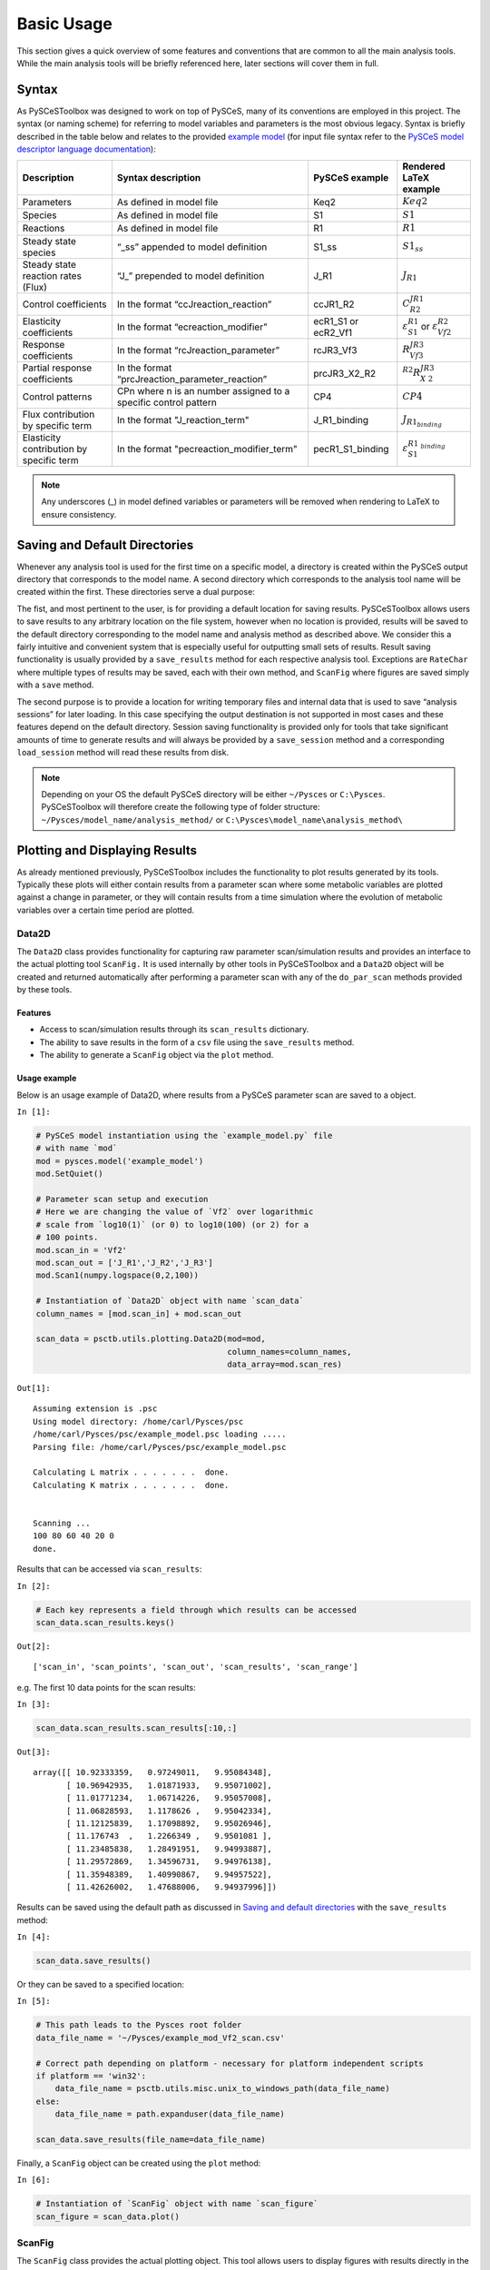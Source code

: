 


Basic Usage
===========

This section gives a quick overview of some features and conventions
that are common to all the main analysis tools. While the main analysis
tools will be briefly referenced here, later sections will cover them in
full.

Syntax
------

As PySCeSToolbox was designed to work on top of PySCeS, many of its
conventions are employed in this project. The syntax (or naming scheme)
for referring to model variables and parameters is the most obvious
legacy. Syntax is briefly described in the table below and relates to
the provided `example model <included_files.html#example-model-psc>`__
(for input file syntax refer to the `PySCeS model descriptor language
documentation <http://pysces.sourceforge.net/docs/inputfile_doc.html>`__):

+---------------------+------------------------+------------+-------------------------+
| Description         | Syntax description     | PySCeS     | Rendered LaTeX example\ |
|                     |                        | example    |                         |
+=====================+========================+============+=========================+
| Parameters          | As defined in model    | Keq2       | :math:`Keq2`            |
|                     | file                   |            |                         |
+---------------------+------------------------+------------+-------------------------+
| Species             | As defined in model    | S1         | :math:`S1`              |
|                     | file                   |            |                         |
+---------------------+------------------------+------------+-------------------------+
| Reactions           | As defined in model    | R1         | :math:`R1`              |
|                     | file                   |            |                         |
+---------------------+------------------------+------------+-------------------------+
| Steady state        | “\_ss” appended to     | S1\_ss     | :math:`S1_{ss}`         |
| species             | model definition       |            |                         |
+---------------------+------------------------+------------+-------------------------+
| Steady state        | “J\_” prepended to     | J\_R1      | :math:`J_{R1}`          |
| reaction rates      | model definition       |            |                         |
| (Flux)              |                        |            |                         |
+---------------------+------------------------+------------+-------------------------+
| Control             | In the format          | ccJR1\_R2\ | :math:`C^{JR1}_{R2}`    |
| coefficients        | “ccJreaction\_reactio\ |            |                         |
|                     | n”                     |            |                         |
+---------------------+------------------------+------------+-------------------------+
| Elasticity          | In the format          | ecR1\_S1   | :math:`\varepsilon^{R1\ |
| coefficients        | “ecreaction\_modifier\ | or         | }_{S1}`                 |
|                     | ”                      | ecR2\_Vf1\ | or                      |
|                     |                        |            | :math:`\varepsilon^{R2\ |
|                     |                        |            | }_{Vf2}`                |
+---------------------+------------------------+------------+-------------------------+
| Response            | In the format          | rcJR3\_Vf\ | :math:`R^{JR3}_{Vf3}`   |
| coefficients        | “rcJreaction\_paramet\ | 3          |                         |
|                     | er”                    |            |                         |
+---------------------+------------------------+------------+-------------------------+
| Partial response    | In the format          | prcJR3\_X\ | :math:`^{R2}R^{JR3}_{X\ |
| coefficients        | “prcJreaction\_parame\ | 2\_R2      | 2}`                     |
|                     | ter\_reaction”         |            |                         |
+---------------------+------------------------+------------+-------------------------+
| Control patterns    | CPn where n is an      | CP4        | :math:`CP4`             |
|                     | number assigned to a   |            |                         |
|                     | specific control       |            |                         |
|                     | pattern                |            |                         |
+---------------------+------------------------+------------+-------------------------+
| Flux contribution   | In the format          | J\_R1\_bi\ | :math:`J_{R1_{binding}\ |
| by specific term    | "J\_reaction\_term"    | nding      | }`                      |
+---------------------+------------------------+------------+-------------------------+
| Elasticity          | In the format          | pecR1\_S1\ | :math:`\varepsilon^{R1\ |
| contribution by     | "pecreaction\_modifie\ | \_binding\ | _{binding}}_{S1}`       |
| specific term       | r\_term"               |            |                         |
+---------------------+------------------------+------------+-------------------------+

.. note:: Any underscores (\_) in model defined variables or parameters
          will be removed when rendering to LaTeX to ensure consistency.

Saving and Default Directories
------------------------------

Whenever any analysis tool is used for the first time on a specific
model, a directory is created within the PySCeS output directory that
corresponds to the model name. A second directory which corresponds to
the analysis tool name will be created within the first. These
directories serve a dual purpose:

The fist, and most pertinent to the user, is for providing a default
location for saving results. PySCeSToolbox allows users to save results
to any arbitrary location on the file system, however when no location
is provided, results will be saved to the default directory
corresponding to the model name and analysis method as described above.
We consider this a fairly intuitive and convenient system that is
especially useful for outputting small sets of results. Result saving
functionality is usually provided by a ``save_results`` method for each
respective analysis tool. Exceptions are ``RateChar`` where multiple
types of results may be saved, each with their own method, and
``ScanFig`` where figures are saved simply with a ``save`` method.

The second purpose is to provide a location for writing temporary files
and internal data that is used to save “analysis sessions” for later
loading. In this case specifying the output destination is not supported
in most cases and these features depend on the default directory.
Session saving functionality is provided only for tools that take
significant amounts of time to generate results and will always be
provided by a ``save_session`` method and a corresponding
``load_session`` method will read these results from disk.

.. note:: Depending on your OS the default PySCeS directory will be
          either ``~/Pysces`` or ``C:\Pysces``. PySCeSToolbox will therefore
          create the following type of folder structure:
          ``~/Pysces/model_name/analysis_method/`` or
          ``C:\Pysces\model_name\analysis_method\``

Plotting and Displaying Results
-------------------------------

As already mentioned previously, PySCeSToolbox includes the
functionality to plot results generated by its tools. Typically these
plots will either contain results from a parameter scan where some
metabolic variables are plotted against a change in parameter, or they
will contain results from a time simulation where the evolution of
metabolic variables over a certain time period are plotted.

Data2D
~~~~~~

The ``Data2D`` class provides functionality for capturing raw parameter
scan/simulation results and provides an interface to the actual plotting
tool ``ScanFig.`` It is used internally by other tools in PySCeSToolbox
and a ``Data2D`` object will be created and returned automatically after
performing a parameter scan with any of the ``do_par_scan`` methods
provided by these tools.

Features
^^^^^^^^

-  Access to scan/simulation results through its ``scan_results``
   dictionary.
-  The ability to save results in the form of a ``csv`` file using the
   ``save_results`` method.
-  The ability to generate a ``ScanFig`` object via the ``plot`` method.

Usage example
^^^^^^^^^^^^^

Below is an usage example of Data2D, where results from a PySCeS
parameter scan are saved to a object.

``In [1]:``

.. code:: python

    # PySCeS model instantiation using the `example_model.py` file
    # with name `mod`
    mod = pysces.model('example_model')
    mod.SetQuiet()
    
    # Parameter scan setup and execution
    # Here we are changing the value of `Vf2` over logarithmic
    # scale from `log10(1)` (or 0) to log10(100) (or 2) for a
    # 100 points. 
    mod.scan_in = 'Vf2'
    mod.scan_out = ['J_R1','J_R2','J_R3']
    mod.Scan1(numpy.logspace(0,2,100))
    
    # Instantiation of `Data2D` object with name `scan_data`
    column_names = [mod.scan_in] + mod.scan_out
    
    scan_data = psctb.utils.plotting.Data2D(mod=mod,
                                            column_names=column_names,
                                            data_array=mod.scan_res)


``Out[1]:``

.. parsed-literal::

    Assuming extension is .psc
    Using model directory: /home/carl/Pysces/psc
    /home/carl/Pysces/psc/example_model.psc loading ..... 
    Parsing file: /home/carl/Pysces/psc/example_model.psc
     
    Calculating L matrix . . . . . . .  done.
    Calculating K matrix . . . . . . .  done.
     
    
    Scanning ...
    100 80 60 40 20 0 
    done.
    


Results that can be accessed via ``scan_results``:

``In [2]:``

.. code:: python

    # Each key represents a field through which results can be accessed
    scan_data.scan_results.keys()




``Out[2]:``

.. parsed-literal::

    ['scan_in', 'scan_points', 'scan_out', 'scan_results', 'scan_range']



e.g. The first 10 data points for the scan results:

``In [3]:``

.. code:: python

    scan_data.scan_results.scan_results[:10,:]




``Out[3]:``

.. parsed-literal::

    array([[ 10.92333359,   0.97249011,   9.95084348],
           [ 10.96942935,   1.01871933,   9.95071002],
           [ 11.01771234,   1.06714226,   9.95057008],
           [ 11.06828593,   1.1178626 ,   9.95042334],
           [ 11.12125839,   1.17098892,   9.95026946],
           [ 11.176743  ,   1.2266349 ,   9.9501081 ],
           [ 11.23485838,   1.28491951,   9.94993887],
           [ 11.29572869,   1.34596731,   9.94976138],
           [ 11.35948389,   1.40990867,   9.94957522],
           [ 11.42626002,   1.47688006,   9.94937996]])



Results can be saved using the default path as discussed in `Saving and
default directories`_ with the ``save_results`` method:

``In [4]:``

.. code:: python

    scan_data.save_results()

Or they can be saved to a specified location:

``In [5]:``

.. code:: python

    # This path leads to the Pysces root folder
    data_file_name = '~/Pysces/example_mod_Vf2_scan.csv'
    
    # Correct path depending on platform - necessary for platform independent scripts
    if platform == 'win32':
        data_file_name = psctb.utils.misc.unix_to_windows_path(data_file_name)
    else:
        data_file_name = path.expanduser(data_file_name)
    
    scan_data.save_results(file_name=data_file_name)

Finally, a ``ScanFig`` object can be created using the ``plot`` method:

``In [6]:``

.. code:: python

    # Instantiation of `ScanFig` object with name `scan_figure`
    scan_figure = scan_data.plot()

ScanFig
~~~~~~~

The ``ScanFig`` class provides the actual plotting object. This tool
allows users to display figures with results directly in the Notebook
and to control which data is displayed on the figure by use of an
interactive widget based interface. As mentioned and shown above they
are created by the ``plot`` method of a Data2D object, which means that
a user never has the need to instantiate ScanFig directly.

Features
^^^^^^^^

-  Interactive plotting via the ``interact`` method.
-  Script based plot generation where certain lines, or categories of
   lines (based on the type of information they represent), can be
   enabled and disabled via ``toggle_line`` or ``toggle_category``
   methods.
-  Saving of plots with the ``save`` method.
-  Customisation of figures using standard ``matplotlib`` functionality.

Usage Example
^^^^^^^^^^^^^

Below is an usage example of ``ScanFig`` using the ``scan_figure``
instance created in the previous section. Here results from the
parameter scan of ``Vf2`` as generated by ``Scan1`` is shown.

``In [7]:``

.. code:: python

    scan_figure.interact()









.. image:: basic_usage_files/basic_usage_19_0.png


The Figure shown above is empty - to show lines we need to click on the
buttons. First we will click on the ``Flux Rates`` button which will
allow any of the lines that fall into the category ``Flux Rates`` to be
enabled. Then we click the other buttons:

``In [8]:``

.. code:: python

    # The four method calls below are equivalent to clicking the category buttons
    # scan_figure.toggle_category('Flux Rates',True)
    # scan_figure.toggle_category('J_R1',True)
    # scan_figure.toggle_category('J_R2',True)
    # scan_figure.toggle_category('J_R3',True)
    
    scan_figure.interact()









.. image:: basic_usage_files/basic_usage_22_0.png


.. note:: Certain buttons act as filters for results that fall into
          their category. In the case above the ``Flux Rates`` button determines
          the visibility of the lines that fall into the ``Flux Rates`` category.
          In essence it overwrites the state of the buttons for the individual
          line categories. This feature is useful when multiple categories of
          results (species concentrations, elasticities, control patterns etc.)
          appear on the same plot by allowing to toggle the visibility of all the
          lines in a category.

We can also toggle the visibility with the ``toggle_line`` and
``toggle_category`` methods. Here ``toggle_category`` has the exact same
effect as the buttons in the above example, while ``toggle_line``
bypasses any category filtering. The line and category names can be
accessed via ``line_names`` and ``category_names``:

``In [9]:``

.. code:: python

    print 'Line names     : ', scan_figure.line_names
    print 'Category names : ', scan_figure.category_names


``Out[9]:``

.. parsed-literal::

    Line names     :  ['J_R1', 'J_R2', 'J_R3']
    Category names :  ['J_R3', 'J_R1', 'Flux Rates', 'J_R2']


In the example below we set the ``Flux Rates`` visibility to ``False``,
but we set the ``J_R1`` line visibility to ``True``. Finally we use the
``show`` method instead of ``interact`` to display the figure.

``In [10]:``

.. code:: python

    scan_figure.toggle_category('Flux Rates',False)
    scan_figure.toggle_line('J_R1',True)
    scan_figure.show()



.. image:: basic_usage_files/basic_usage_27_0.png


The figure axes can also be adjusted via the ``adjust_figure`` method.
Recall that the ``Vf2`` scan was performed for a logarithmic scale
rather than a linear scale. We will therefore set the x axis to log and
its minimum value to ``1``. These settings are applied by clicking the
``Apply`` button.

``In [11]:``

.. code:: python

    scan_figure.adjust_figure()









.. image:: basic_usage_files/basic_usage_30_0.png


The underlying ``matplotlib`` objects can be accessed through the
``fig`` and ``ax`` fields for the figure and axes, respectively. This
allows for manipulation of the figures using ``matplotlib's``
functionality.

``In [12]:``

.. code:: python

    scan_figure.fig.set_size_inches((6,4))
    scan_figure.ax.set_ylabel('Rate')
    scan_figure.line_names
    scan_figure.show()



.. image:: basic_usage_files/basic_usage_32_0.png


Finally the plot can be saved using the ``save`` method (or equivalently
by pressing the ``save`` button) without specifying a path where the
file will be saved as an ``svg`` vector image to the default directory
as discussed under `Saving and default directories`_:

``In [13]:``

.. code:: python

    scan_figure.save()

A file name together with desired extension (and image format) can also
be specified:

``In [14]:``

.. code:: python

    # This path leads to the Pysces root folder
    fig_file_name = '~/Pysces/example_mod_Vf2_scan.png'
    
    # Correct path depending on platform - necessary for platform independent scripts
    if platform == 'win32':
        fig_file_name = psctb.utils.misc.unix_to_windows_path(fig_file_name)
    else:
        fig_file_name = path.expanduser(fig_file_name)
        
    scan_figure.save(file_name=fig_file_name)

Tables
~~~~~~

In PySCeSToolbox, results are frequently stored in an dictionary-like
structure belonging to an analysis object. In most cases the dictionary
will be named with ``_results`` appended to the type of results (e.g.
Control coefficient results in ``SymCa`` are saved as ``cc_results``
while the parametrised internal metabolite scan results of ``RateChar``
are saved as ``scan_results``).

In most cases the results stored are structured so that a single
dictionary key is mapped to a single result (or result object). In these
cases simply inspecting the variable in the IPython/Jupyter Notebook
displays these results in an html style table where the variable name is
displayed together with it's value e.g. for ``cc_results`` each control
coefficient will be displayed next to its value at steady-state.

Finally, any 2D data-structure commonly used in together with PyCSeS and
PySCeSToolbox can be displayed as an html table (e.g. list of lists,
NumPy arrays, SymPy matrices).

Usage Example
^^^^^^^^^^^^^

Below we will construct a list of lists and display it as an html
table.Captions can be either plain text or contain html tags.

``In [15]:``

.. code:: python

    list_of_lists = [['a','b','c'],[1.2345,0.6789,0.0001011],[12,13,14]]

``In [16]:``

.. code:: python

    psctb.utils.misc.html_table(list_of_lists,
                                caption='Example')





+---------+---------+---------+
| a       | b       | c       |
+---------+---------+---------+
| 1.23    | 0.68    | 0.00    |
+---------+---------+---------+
| 12.00   | 13.00   | 14.00   |
+---------+---------+---------+

Table: Example



By default floats are all formatted according to the argument
``float_fmt`` which defaults to ``%.2f`` (using the standard Python
formatter string syntax). A formatter function can be passed to as the
``formatter`` argument which allows for more customisation.

Below we instantiate such a formatter using the ``formatter_factory``
function. Here all float values falling within the range set up by
``min_val`` and ``max_val`` (which includes the minimum, but excludes
the maximum) will be formatted according to ``default_fmt``, while
outliers will be formatted according to ``outlier_fmt``.

``In [17]:``

.. code:: python

    formatter = psctb.utils.misc.formatter_factory(min_val=0.1,
                                                   max_val=10,
                                                   default_fmt='%.1f',
                                                   outlier_fmt='%.2e')

The constructed ``formatter`` takes a number (e.g. float, int, etc.) as
argument and returns a formatter string according to the previously
setup parameters.

``In [18]:``

.. code:: python

    print formatter(0.09) # outlier
    print formatter(0.1)  # min for default
    print formatter(2)    # within range for default
    print formatter(9)    # max int for default
    print formatter(10)   # outlier


``Out[18]:``

.. parsed-literal::

    9.00e-02
    0.1
    2.0
    9.0
    1.00e+01


Using this ``formatter`` with the previously constructed
``list_of_lists`` lead to a differently formatted html representation of
the data:

``In [19]:``

.. code:: python

    psctb.utils.misc.html_table(list_of_lists, 
                                caption='Example',
                                formatter=formatter,    # Previously constructed formatter
                                first_row_headers=True) # The first row can be set as the header





+------------+------------+------------+
| a          | b          | c          |
+============+============+============+
| 1.2        | 0.7        | 1.01e-04   |
+------------+------------+------------+
| 1.20e+01   | 1.30e+01   | 1.40e+01   |
+------------+------------+------------+

Table: Example



Graphic Representation of Metabolic Networks
--------------------------------------------

PySCeSToolbox includes functionality for displaying interactive graph
representations of metabolic networks through the ``ModelGraph`` tool.
The main purpose of this feature is to allow for the visualisation of
control patterns in ``SymCa``. Currently, this tool is fairly limited in
terms of its capabilities and therefore does not represent a replacement
for more fully featured tools such as (cell designer? Or ???). One such
limitation is that no automatic layout capabilities are included, and
nodes representing species and concentrations have to be laid out by
hand. Nonetheless it is useful for quickly visualising the structure of
pathway and, as previously mentioned, for visualising the importance of
various control patterns in ``SymCa``.

Features
~~~~~~~~

-  Displays interactive (d3.js based) reaction networks in the notebook.
-  Layouts can be saved and applied to other similar networks.

Usage Example
~~~~~~~~~~~~~

The main use case is for visualising control patterns. However,
``ModelGraph`` can be used in this capacity, the graph layout has to be
defined. Below we will set up the layout for the ``example_model``.

First we load the model and instantiate a ``ModelGraph`` object using
the model. The show method displays the graph.

``In [20]:``

.. code:: python

    model_graph = psctb.ModelGraph(mod)


Unless a layout has been previously defined, the species and reaction
nodes will be placed randomly. Nodes are snap to an invisible grid.

``In [21]:``

.. code:: python

    model_graph.show()





.. image:: basic_usage_files/basic_usage_51_0.png


A layout file for the ``example_model`` is
`included <included_files.html#layout-file>`__ (see link for details)
and can be loaded by specifying the location of the layout file on the
disk during ``ModelGraph`` instantiation.

``In [22]:``

.. code:: python

    # This path leads to the provided layout file 
    path_to_layout = '~/Pysces/psc/example_model_layout.dict'
    
    # Correct path depending on platform - necessary for platform independent scripts
    if platform == 'win32':
        path_to_layout = psctb.utils.misc.unix_to_windows_path(path_to_layout)
    else:
        path_to_layout = path.expanduser(path_to_layout)
    
    
    model_graph = psctb.ModelGraph(mod, pos_dic=path_to_layout)
    model_graph.show()





.. image:: basic_usage_files/basic_usage_54_0.png


Clicking the ``Save Layout`` button saves this layout to the
``~/Pysces/example_model/model_graph`` or
``C:\\Pysces\example_model\model_graph`` directory for later use. The
``Save Image`` Button wil save an svg image of the graph to the same
location.

Now any future instantiation of a ``ModelGraph`` object for
``example_model`` will use the saved layout automatically.

``In [23]:``

.. code:: python

    model_graph = psctb.ModelGraph(mod)
    model_graph.show()





.. image:: basic_usage_files/basic_usage_58_0.png


